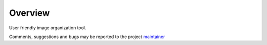Overview
=============

User friendly image organization tool.

Comments, suggestions and bugs may be reported to the project
`maintainer <mailto:thefriendlycoder@gmail.com>`_
